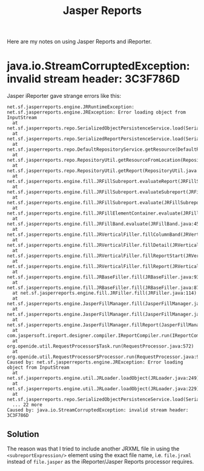 #+title: Jasper Reports

Here are my notes on using Jasper Reports and iReporter.

* java.io.StreamCorruptedException: invalid stream header: 3C3F786D
Jasper iReporter gave strange errors like this:
#+begin_src text
net.sf.jasperreports.engine.JRRuntimeException: net.sf.jasperreports.engine.JRException: Error loading object from InputStream
  at net.sf.jasperreports.repo.SerializedObjectPersistenceService.load(SerializedObjectPersistenceService.java:65)
  at net.sf.jasperreports.repo.SerializedReportPersistenceService.load(SerializedReportPersistenceService.java:46)
  at net.sf.jasperreports.repo.DefaultRepositoryService.getResource(DefaultRepositoryService.java:187)
  at net.sf.jasperreports.repo.RepositoryUtil.getResourceFromLocation(RepositoryUtil.java:246)
  at net.sf.jasperreports.repo.RepositoryUtil.getReport(RepositoryUtil.java:208)
  at net.sf.jasperreports.engine.fill.JRFillSubreport.evaluateReport(JRFillSubreport.java:336)
  at net.sf.jasperreports.engine.fill.JRFillSubreport.evaluateSubreport(JRFillSubreport.java:369)
  at net.sf.jasperreports.engine.fill.JRFillSubreport.evaluate(JRFillSubreport.java:294)
  at net.sf.jasperreports.engine.fill.JRFillElementContainer.evaluate(JRFillElementContainer.java:259)
  at net.sf.jasperreports.engine.fill.JRFillBand.evaluate(JRFillBand.java:456)
  at net.sf.jasperreports.engine.fill.JRVerticalFiller.fillColumnBand(JRVerticalFiller.java:2057)
  at net.sf.jasperreports.engine.fill.JRVerticalFiller.fillDetail(JRVerticalFiller.java:778)
  at net.sf.jasperreports.engine.fill.JRVerticalFiller.fillReportStart(JRVerticalFiller.java:288)
  at net.sf.jasperreports.engine.fill.JRVerticalFiller.fillReport(JRVerticalFiller.java:151)
  at net.sf.jasperreports.engine.fill.JRBaseFiller.fill(JRBaseFiller.java:939)
  at net.sf.jasperreports.engine.fill.JRBaseFiller.fill(JRBaseFiller.java:871)
  at net.sf.jasperreports.engine.fill.JRFiller.fill(JRFiller.java:114)
  at net.sf.jasperreports.engine.JasperFillManager.fill(JasperFillManager.java:653)
  at net.sf.jasperreports.engine.JasperFillManager.fill(JasperFillManager.java:569)
  at net.sf.jasperreports.engine.JasperFillManager.fillReport(JasperFillManager.java:915)
  at com.jaspersoft.ireport.designer.compiler.IReportCompiler.run(IReportCompiler.java:928)
  at org.openide.util.RequestProcessor$Task.run(RequestProcessor.java:572)
  at org.openide.util.RequestProcessor$Processor.run(RequestProcessor.java:997)
Caused by: net.sf.jasperreports.engine.JRException: Error loading object from InputStream
  at net.sf.jasperreports.engine.util.JRLoader.loadObject(JRLoader.java:249)
  at net.sf.jasperreports.engine.util.JRLoader.loadObject(JRLoader.java:229)
  at net.sf.jasperreports.repo.SerializedObjectPersistenceService.load(SerializedObjectPersistenceService.java:61)
  ... 22 more
Caused by: java.io.StreamCorruptedException: invalid stream header: 3C3F786D
#+end_src

** Solution
The reason was that I tried to include another JRXML file in using the
=<subreportExpression/>= element using the exact file name,
i.e. =file.jrxml= instead of =file.jasper= as the iReporter/Jasper
Reports processor requires.

